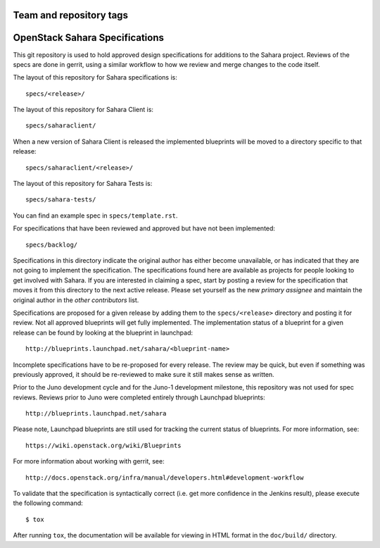 ========================
Team and repository tags
========================

.. image:: http://governance.openstack.org/badges/sahara-specs.svg
    :target: http://governance.openstack.org/reference/tags/index.html

.. Change things from this point on

===============================
OpenStack Sahara Specifications
===============================

This git repository is used to hold approved design specifications for additions
to the Sahara project. Reviews of the specs are done in gerrit, using a similar
workflow to how we review and merge changes to the code itself.

The layout of this repository for Sahara specifications is::

  specs/<release>/

The layout of this repository for Sahara Client is::

  specs/saharaclient/

When a new version of Sahara Client is released the implemented blueprints
will be moved to a directory specific to that release::

  specs/saharaclient/<release>/

The layout of this repository for Sahara Tests is::

  specs/sahara-tests/


You can find an example spec in ``specs/template.rst``.

For specifications that have been reviewed and approved but have not been
implemented::

  specs/backlog/

Specifications in this directory indicate the original author has either
become unavailable, or has indicated that they are not going to implement the
specification. The specifications found here are available as projects for
people looking to get involved with Sahara. If you are interested in
claiming a spec, start by posting a review for the specification that moves it
from this directory to the next active release. Please set yourself as the new
`primary assignee` and maintain the original author in the `other contributors`
list.

Specifications are proposed for a given release by adding them to the
``specs/<release>`` directory and posting it for review. Not all approved
blueprints will get fully implemented. The implementation status of a
blueprint for a given release can be found by looking at the blueprint in
launchpad::

  http://blueprints.launchpad.net/sahara/<blueprint-name>

Incomplete specifications have to be re-proposed for every release. The review
may be quick, but even if something was previously approved, it should be
re-reviewed to make sure it still makes sense as written.

Prior to the Juno development cycle and for the Juno-1 development milestone,
this repository was not used for spec reviews. Reviews prior to Juno were
completed entirely through Launchpad blueprints::

  http://blueprints.launchpad.net/sahara

Please note, Launchpad blueprints are still used for tracking the
current status of blueprints. For more information, see::

  https://wiki.openstack.org/wiki/Blueprints

For more information about working with gerrit, see::

  http://docs.openstack.org/infra/manual/developers.html#development-workflow

To validate that the specification is syntactically correct (i.e. get more
confidence in the Jenkins result), please execute the following command::

  $ tox

After running ``tox``, the documentation will be available for viewing in HTML
format in the ``doc/build/`` directory.
